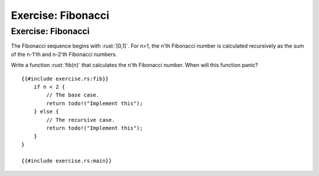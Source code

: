 =====================
Exercise: Fibonacci
=====================

---------------------
Exercise: Fibonacci
---------------------

The Fibonacci sequence begins with :rust:`[0,1]`. For n>1, the n'th
Fibonacci number is calculated recursively as the sum of the n-1'th and
n-2'th Fibonacci numbers.

Write a function :rust:`fib(n)` that calculates the n'th Fibonacci number.
When will this function panic?

::

   {{#include exercise.rs:fib}}
       if n < 2 {
           // The base case.
           return todo!("Implement this");
       } else {
           // The recursive case.
           return todo!("Implement this");
       }
   }

   {{#include exercise.rs:main}}
